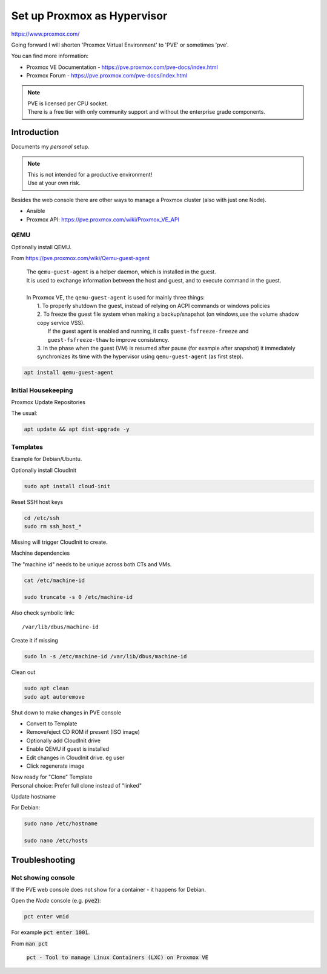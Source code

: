 ################################
  Set up Proxmox as Hypervisor
################################

https://www.proxmox.com/

Going forward I will shorten 'Proxmox Virtual Environment' to 'PVE' or sometimes 'pve'.

You can find more information:

- Proxmox VE Documentation - https://pve.proxmox.com/pve-docs/index.html
- Proxmox Forum - https://pve.proxmox.com/pve-docs/index.html

.. note::

  | PVE is licensed per CPU socket.
  | There is a free tier with only community support and without the enterprise grade components.

****************
  Introduction
****************

Documents my *personal* setup.

.. note::

  | This is not intended for a productive environment!
  | Use at your own risk.


Besides the web console there are other ways to manage a 
Proxmox cluster (also with just one Node).

- Ansible
- Proxmox API: https://pve.proxmox.com/wiki/Proxmox_VE_API

QEMU
====

Optionally install QEMU.

From https://pve.proxmox.com/wiki/Qemu-guest-agent

  | The ``qemu-guest-agent`` is a helper daemon, which is installed in the guest. 
  | It is used to exchange information between the host and guest, and to execute command in the guest.
  |
  | In Proxmox VE, the ``qemu-guest-agent`` is used for mainly three things:
  |   1. To properly shutdown the guest, instead of relying on ACPI commands or windows policies
  |   2. To freeze the guest file system when making a backup/snapshot (on windows,use the volume shadow copy service VSS). 
  |      If the guest agent is enabled and running, it calls ``guest-fsfreeze-freeze`` and ``guest-fsfreeze-thaw`` to improve consistency.
  |   3. In the phase when the guest (VM) is resumed after pause (for example after snapshot) it immediately synchronizes its time with the hypervisor using ``qemu-guest-agent`` (as first step).

.. code:: bash

  apt install qemu-guest-agent


Initial Housekeeping
====================

Proxmox Update Repositories

The usual:

.. code:: bash

  apt update && apt dist-upgrade -y

Templates
=========

Example for Debian/Ubuntu.


Optionally install CloudInit

.. code:: bash

  sudo apt install cloud-init

Reset SSH host keys

.. code:: bash
  
  cd /etc/ssh
  sudo rm ssh_host_*

Missing will trigger CloudInit to create.

Machine dependencies

The "machine id" needs to be unique across both CTs and VMs.

.. code:: bash

  cat /etc/machine-id
    
  sudo truncate -s 0 /etc/machine-id

Also check symbolic link::

  /var/lib/dbus/machine-id

Create it if missing

.. code:: bash

  sudo ln -s /etc/machine-id /var/lib/dbus/machine-id

Clean out 

.. code:: bash

  sudo apt clean
  sudo apt autoremove

Shut down to make changes in PVE console

- Convert to Template
- Remove/eject CD ROM if present (ISO image)
- Optionally add  CloudInit drive
- Enable QEMU if guest is installed
- Edit changes in CloudInit drive. eg user
- Click regenerate image

| Now ready for "Clone" Template
| Personal choice: Prefer full clone instead of "linked"


Update hostname

For Debian:

.. code:: bash

  sudo nano /etc/hostname

  sudo nano /etc/hosts

*******************
  Troubleshooting
*******************

Not showing console
===================

If the PVE web console does not show for a container - it happens for Debian.

Open the *Node* console (e.g. :code:`pve2`):

.. code:: bash

  pct enter vmid

For example :code:`pct enter 1001`.

From :code:`man pct`

  :code:`pct - Tool to manage Linux Containers (LXC) on Proxmox VE`

